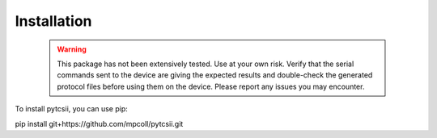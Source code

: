 
------------
Installation
------------
  .. warning::

      This package has not been extensively tested. Use at your own risk.
      Verify that the serial commands sent to the device are giving the expected results and double-check the generated protocol files before using them on the device.
      Please report any issues you may encounter.
  
To install pytcsii, you can use pip:

pip install git+https://github.com/mpcoll/pytcsii.git


